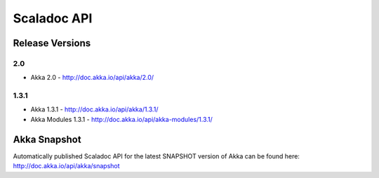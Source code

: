 
.. _scaladoc:

##############
 Scaladoc API
##############


Release Versions
================

2.0
-----

- Akka 2.0 - http://doc.akka.io/api/akka/2.0/

1.3.1
-----

- Akka 1.3.1 - http://doc.akka.io/api/akka/1.3.1/
- Akka Modules 1.3.1 - http://doc.akka.io/api/akka-modules/1.3.1/


Akka Snapshot
=============

Automatically published Scaladoc API for the latest SNAPSHOT version of Akka can
be found here: http://doc.akka.io/api/akka/snapshot
